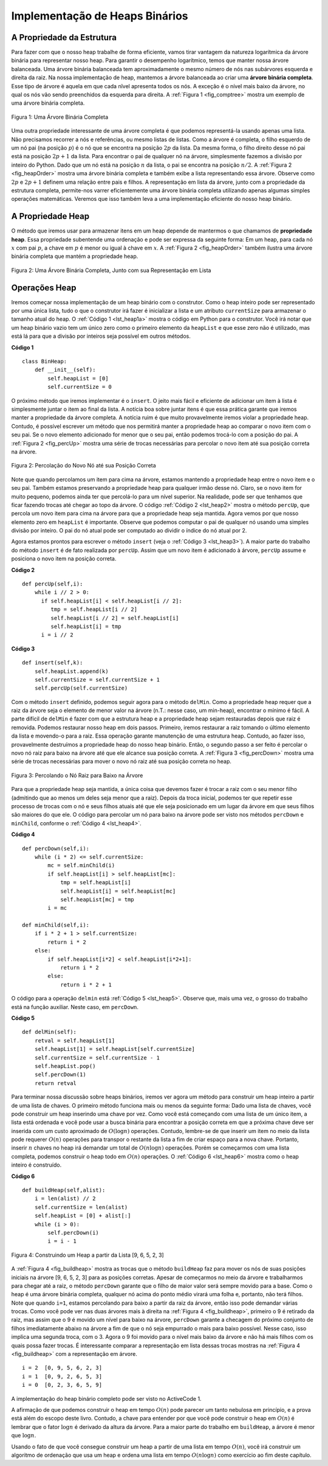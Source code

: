 ..  Copyright (C)  Brad Miller, David Ranum
    This work is licensed under the Creative Commons Attribution-NonCommercial-ShareAlike 4.0 International License. To view a copy of this license, visit http://creativecommons.org/licenses/by-nc-sa/4.0/.


Implementação de Heaps Binários
~~~~~~~~~~~~~~~~~~~~~~~~~~~~~~~
 
A Propriedade da Estrutura
^^^^^^^^^^^^^^^^^^^^^^^^^^

Para fazer com que o nosso heap trabalhe de forma eficiente, vamos tirar
vantagem da natureza logarítmica da árvore binária para representar
nosso heap. Para garantir o desempenho logarítmico, temos que manter
nossa árvore balanceada. Uma árvore binária balanceada tem aproximadamente
o mesmo número de nós nas subárvores esquerda e direita da raiz. Na nossa
implementação de heap, mantemos a árvore balanceada ao criar uma
**árvore binária completa**. Esse tipo de árvore é aquela em que cada
nĩvel apresenta todos os nós. A exceção é o nível mais baixo da árvore,
no qual os nós vão sendo preenchidos da esquerda para direita.
A :ref:`Figura 1 <fig_comptree>` mostra um exemplo de uma árvore binária
completa.

.. _fig_comptree:

.. figure:: Figures/compTree.png
   :align: center
   :alt: image

   Figura 1: Uma Árvore Binária Completa

Uma outra propriedade interessante de uma árvore completa é que podemos
representá-la usando apenas uma lista. Não precisamos recorrer a nós
e referências, ou mesmo listas de listas. Como a árvore é completa, o
filho esquerdo de um nó pai (na posição :math:`p`) é o nó que se encontra
na posição :math:`2p` da lista. Da mesma forma, o filho direito desse
nó pai está na posição :math:`2p + 1` da lista. Para encontrar o pai 
de qualquer nó na árvore, simplesmente fazemos a divisão por inteiro
do Python. Dado que um nó está na posição :math:`n` da lista, o pai 
se encontra na posição :math:`n/2`. A :ref:`Figura 2 <fig_heapOrder>`
mostra uma árvore binária completa e também exibe a lista representando
essa árvore. Observe como :math:`2p` e :math:`2p+1` definem uma relação
entre pais e filhos. A representação em lista da árvore, junto com
a propriedade da estrutura completa, permite-nos varrer eficientemente
uma árvore binária completa utilizando apenas algumas simples
operações matemáticas. Veremos que isso também leva a uma implementação
eficiente do nosso heap binário.
   

A Propriedade Heap
^^^^^^^^^^^^^^^^^^

O método que iremos usar para armazenar itens em um heap depende de
mantermos o que chamamos de **propriedade heap**. Essa propriedade
subentende uma ordenação e pode ser expressa da seguinte forma:
Em um heap, para cada nó :math:`x` com pai :math:`p`, a chave em :math:`p`
é menor ou igual à chave em :math:`x`. A :ref:`Figura 2 <fig_heapOrder>`
também ilustra uma árvore binária completa que mantém a propriedade heap.

.. _fig_heapOrder:

.. figure:: Figures/heapOrder.png
   :align: center
   :alt: image

   Figura 2: Uma Árvore Binária Completa, Junto com sua Representação em Lista


Operações Heap
^^^^^^^^^^^^^^

Iremos começar nossa implementação de um heap binário com o construtor.
Como o heap inteiro pode ser representado por uma única lista, tudo o que
o construtor irá fazer é inicializar a lista e um atributo ``currentSize``
para armazenar o tamanho atual do heap. O :ref:`Código 1 <lst_heap1a>`
mostra o código em Python para o construtor. Você irá notar que um
heap binário vazio tem um único zero como o primeiro elemento da
``heapList`` e que esse zero não é utilizado, mas está lá para que
a divisão por inteiros seja possível em outros métodos.

.. _lst_heap1a:


**Código 1**

::
    
    class BinHeap:
        def __init__(self):
            self.heapList = [0]
            self.currentSize = 0

O próximo método que iremos implementar é o ``insert``. O jeito mais fácil e
eficiente de adicionar um item à lista é simplesmente juntar o item ao final
da lista. A notícia boa sobre juntar itens é que essa prática garante que
iremos manter a propriedade da árvore completa. A notícia ruim é que muito
provavelmente iremos violar a propriedade heap. Contudo, é possível escrever
um método que nos permitirá manter a propriedade heap ao comparar o novo
item com o seu pai. Se o novo elemento adicionado for menor que o seu pai,
então podemos trocá-lo com a posição do pai. A :ref:`Figura 2 <fig_percUp>`
mostra uma série de trocas necessárias para percolar o novo item até sua
posição correta na árvore.

.. _fig_percUp:

.. figure:: Figures/percUp.png
   :align: center
   :alt: image

   Figura 2: Percolação do Novo Nó até sua Posição Correta


Note que quando percolamos um item para cima na árvore, estamos mantendo
a propriedade heap entre o novo item e o seu pai. Também estamos
preservando a propriedade heap para qualquer irmão desse nó. Claro,
se o novo item for muito pequeno, podemos ainda ter que percolá-lo
para um nível superior. Na realidade, pode ser que tenhamos que
ficar fazendo trocas até chegar ao topo da árvore. O código
:ref:`Código 2 <lst_heap2>` mostra o método ``percUp``, que percola
um novo item para cima na árvore para que a propriedade heap seja
mantida. Agora vemos por que nosso elemento zero em ``heapList``
é importante. Observe que podemos computar o pai de qualquer nó
usando uma simples divisão por inteiro. O pai do nó atual pode
ser computado ao dividir o índice do nó atual por 2.

Agora estamos prontos para escrever o método ``insert`` (veja o
:ref:`Código 3 <lst_heap3>`). A maior parte do trabalho do método
``insert`` é de fato realizada por ``percUp``. Assim que um novo
item é adicionado à árvore, ``percUp`` assume e posiciona o 
novo item na posição correta.

.. _lst_heap2:

**Código 2**

::

    def percUp(self,i):
        while i // 2 > 0:
          if self.heapList[i] < self.heapList[i // 2]:
             tmp = self.heapList[i // 2]
             self.heapList[i // 2] = self.heapList[i]
             self.heapList[i] = tmp
          i = i // 2


.. _lst_heap3:

**Código 3**

::

    def insert(self,k):
        self.heapList.append(k)
        self.currentSize = self.currentSize + 1
        self.percUp(self.currentSize)
        
        
Com o método ``insert`` definido, podemos seguir agora para o método
``delMin``. Como a propriedade heap requer que a raiz da árvore seja
o elemento de menor valor na árvore (n.T.: nesse caso, um min-heap),
encontrar o mínimo é fácil. A parte difícil de ``delMin`` é fazer
com que a estrutura heap e a propriedade heap sejam restauradas depois 
que raiz é removida. Podemos restaurar nosso heap em dois passos.
Primeiro, iremos restaurar a raiz tomando o último elemento da lista e
movendo-o para a raiz. Essa operação garante manutenção de uma estrutura
heap. Contudo, ao fazer isso, provavelmente destruímos a propriedade
heap do nosso heap binário. Então, o segundo passo a ser feito é
percolar o novo nó raiz para baixo na árvore até que ele alcance
sua posição correta. A :ref:`Figura 3 <fig_percDown>` mostra uma
série de trocas necessárias para mover o novo nó raiz até sua posição
correta no heap.

.. _fig_percdown:

.. figure:: Figures/percDown.png
   :align: center
   :alt: image

   Figura 3: Percolando o Nó Raiz para Baixo na Árvore

Para que a propriedade heap seja mantida, a única coisa que devemos
fazer é trocar a raiz com o seu menor filho (admitindo que ao menos um
deles seja menor que a raiz). Depois da troca inicial, podemos ter que 
repetir esse processo de trocas com o nó e seus filhos atuais até que 
ele seja posicionado em um lugar da árvore em que seus filhos são 
maiores do que ele. O código para percolar um nó para baixo na árvore
pode ser visto nos métodos ``percDown`` e ``minChild``, conforme
o :ref:`Código 4 <lst_heap4>`.
   
.. _lst_heap4:

**Código 4**


::

    def percDown(self,i):
        while (i * 2) <= self.currentSize:
            mc = self.minChild(i)
            if self.heapList[i] > self.heapList[mc]:
                tmp = self.heapList[i]
                self.heapList[i] = self.heapList[mc]
                self.heapList[mc] = tmp
            i = mc

    def minChild(self,i):
        if i * 2 + 1 > self.currentSize:
            return i * 2
        else:
            if self.heapList[i*2] < self.heapList[i*2+1]:
                return i * 2
            else:
                return i * 2 + 1

O código para a operação ``delmin`` está :ref:`Código 5 <lst_heap5>`.
Observe que, mais uma vez, o grosso do trabalho está na função
auxiliar. Neste caso, em ``percDown``.
                
.. _lst_heap5:

**Código 5**

::

    def delMin(self):
        retval = self.heapList[1]
        self.heapList[1] = self.heapList[self.currentSize]
        self.currentSize = self.currentSize - 1
        self.heapList.pop()
        self.percDown(1)
        return retval

Para terminar nossa discussão sobre heaps binários, iremos ver agora
um método para construir um heap inteiro a partir de uma lista de 
chaves. O primeiro método funciona mais ou menos da seguinte forma: 
Dado uma lista de chaves, você pode construir um heap inserindo uma
chave por vez. Como você está começando com uma lista de um único item,
a lista está ordenada e você pode usar a busca binária para encontrar
a posição correta em que a próxima chave deve ser inserida com um
custo aproximado de :math:`O(\log{n})` operações. Contudo, lembre-se
de que inserir um item no meio da lista pode requerer :math:`O(n)`
operações para transpor o restante da lista a fim de criar espaço
para a nova chave. Portanto, inserir :math:`n` chaves no heap irá
demandar um total de :math:`O(n \log{n})` operações. Porém se
começarmos com uma lista completa, podemos construir o heap todo
em :math:`O(n)` operações. O :ref:`Código 6 <lst_heap6>` mostra 
como o heap inteiro é construído.

.. _lst_heap6:

**Código 6**

::

    def buildHeap(self,alist):
        i = len(alist) // 2
        self.currentSize = len(alist)
        self.heapList = [0] + alist[:]
        while (i > 0):
            self.percDown(i)
            i = i - 1


.. _fig_buildheap:

.. figure:: Figures/buildheap.png
   :align: center
   :alt: image

   Figura 4: Construindo um Heap a partir da Lista [9, 6, 5, 2, 3]

A :ref:`Figura 4 <fig_buildheap>` mostra as trocas que o método ``buildHeap``
faz para mover os nós de suas posições iniciais na árvore [9, 6, 5, 2, 3]
para as posições corretas. Apesar de começarmos no meio da árvore e
trabalharmos para chegar até a raiz, o método ``percDown`` garante que
o filho de maior valor será sempre movido para a base. Como o heap é uma
árvore binária completa, qualquer nó acima do ponto médio virará uma folha
e, portanto, não terá filhos. Note que quando ``i=1``, estamos percolando
para baixo a partir da raiz da árvore, então isso pode demandar várias
trocas. Como você pode ver nas duas árvores mais à direita na 
:ref:`Figura 4 <fig_buildheap>`, primeiro o 9 é retirado da raiz, mas
assim que o 9 é movido um nível para baixo na árvore, ``percDown`` garante
a checagem do próximo conjunto de filhos imediatamente abaixo na árvore
a fim de que o nó seja empurrado o mais para baixo possível. Nesse caso,
isso implica uma segunda troca, com o 3. Agora o 9 foi movido para o 
nível mais baixo da árvore e não há mais filhos com os quais possa fazer
trocas. É interessante comparar a representação em lista dessas trocas
mostras na :ref:`Figura 4 <fig_buildheap>` com a representação em árvore.

::

          i = 2  [0, 9, 5, 6, 2, 3]
          i = 1  [0, 9, 2, 6, 5, 3]
          i = 0  [0, 2, 3, 6, 5, 9]
          

A implementação do heap binário completo pode ser visto no ActiveCode 1.



.. activecode:: completeheap
   :caption: Exemplo de um Heap Binário Completo
   :hidecode:
   
   class BinHeap:
       def __init__(self):
           self.heapList = [0]
           self.currentSize = 0


       def percUp(self,i):
           while i // 2 > 0:
             if self.heapList[i] < self.heapList[i // 2]:
                tmp = self.heapList[i // 2]
                self.heapList[i // 2] = self.heapList[i]
                self.heapList[i] = tmp
             i = i // 2

       def insert(self,k):
         self.heapList.append(k)
         self.currentSize = self.currentSize + 1
         self.percUp(self.currentSize)

       def percDown(self,i):
         while (i * 2) <= self.currentSize:
             mc = self.minChild(i)
             if self.heapList[i] > self.heapList[mc]:
                 tmp = self.heapList[i]
                 self.heapList[i] = self.heapList[mc]
                 self.heapList[mc] = tmp
             i = mc

       def minChild(self,i):
         if i * 2 + 1 > self.currentSize:
             return i * 2
         else:
             if self.heapList[i*2] < self.heapList[i*2+1]:
                 return i * 2
             else:
                 return i * 2 + 1

       def delMin(self):
         retval = self.heapList[1]
         self.heapList[1] = self.heapList[self.currentSize]
         self.currentSize = self.currentSize - 1
         self.heapList.pop()
         self.percDown(1)
         return retval

       def buildHeap(self,alist):
         i = len(alist) // 2
         self.currentSize = len(alist)
         self.heapList = [0] + alist[:]
         while (i > 0):
             self.percDown(i)
             i = i - 1

   bh = BinHeap()
   bh.buildHeap([9,5,6,2,3])

   print(bh.delMin())
   print(bh.delMin())
   print(bh.delMin())
   print(bh.delMin())
   print(bh.delMin())
   
   
   
A afirmação de que podemos construir o heap em tempo :math:`O(n)` pode
parecer um tanto nebulosa em princípio, e a prova está além do escopo
deste livro. Contudo, a chave para entender por que você pode construir
o heap em :math:`O(n)` é lembrar que o fator :math:`\log{n}` é derivado
da altura da árvore. Para a maior parte do trabalho em ``buildHeap``,
a árvore é menor que :math:`\log{n}`.

Usando o fato de que você consegue construir um heap a partir de uma
lista em tempo :math:`O(n)`, você irá construir um algoritmo de ordenação
que usa um heap e ordena uma lista em tempo :math:`O(n\log{n})` como
exercício ao fim deste capítulo.
